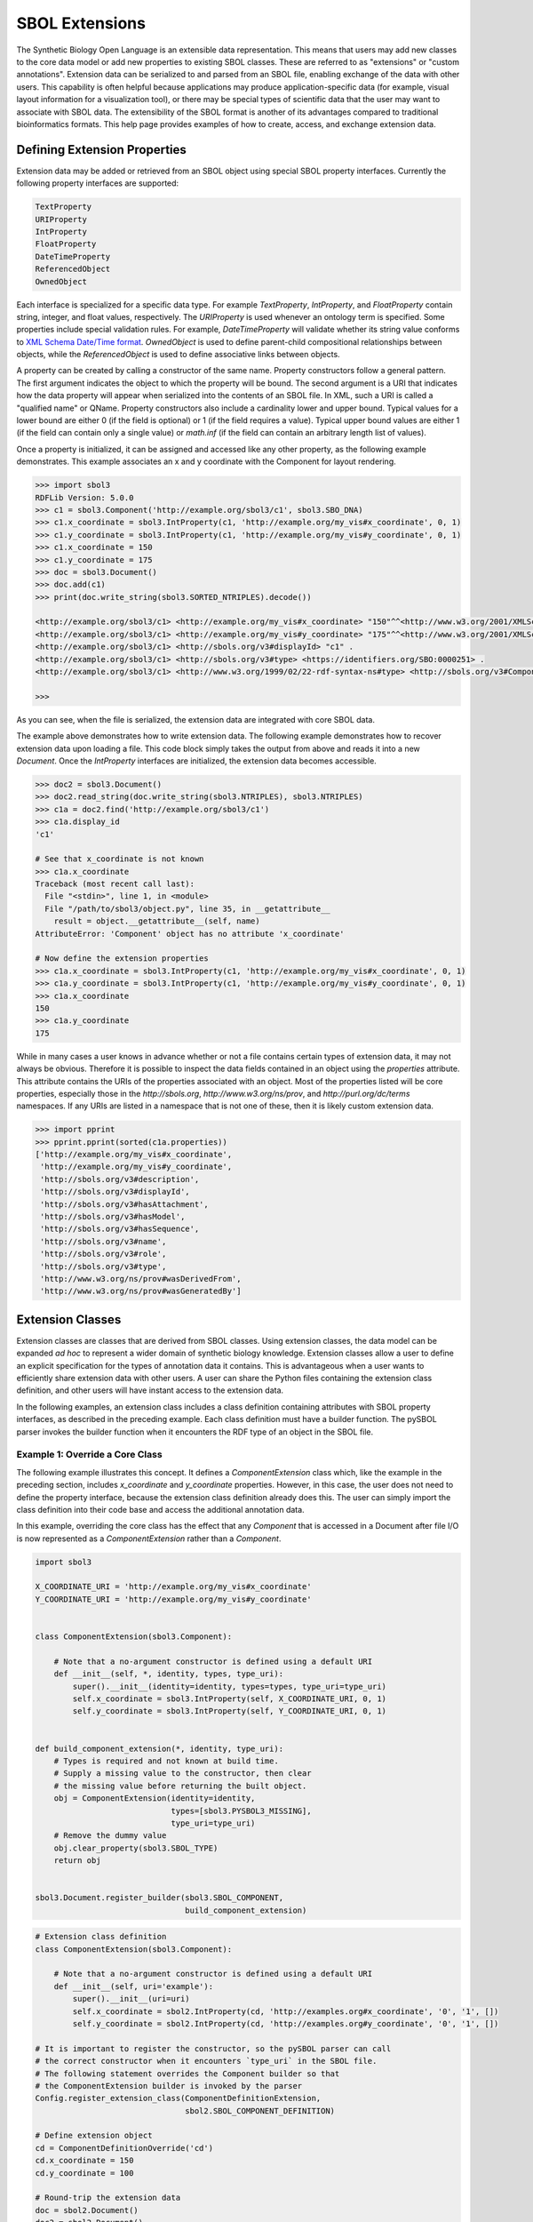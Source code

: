 SBOL Extensions
=============================

The Synthetic Biology Open Language is an extensible data
representation. This means that users may add new classes to the core
data model or add new properties to existing SBOL classes. These are
referred to as "extensions" or "custom annotations".  Extension data
can be serialized to and parsed from an SBOL file, enabling exchange
of the data with other users. This capability is often helpful because
applications may produce application-specific data (for example,
visual layout information for a visualization tool), or there may be
special types of scientific data that the user may want to associate
with SBOL data. The extensibility of the SBOL format is another of its
advantages compared to traditional bioinformatics formats. This help
page provides examples of how to create, access, and exchange
extension data.

-----------------------------
Defining Extension Properties
-----------------------------

Extension data may be added or retrieved from an SBOL object using
special SBOL property interfaces. Currently the following property
interfaces are supported:

.. code:: python

  TextProperty
  URIProperty
  IntProperty
  FloatProperty
  DateTimeProperty
  ReferencedObject
  OwnedObject
.. end

Each interface is specialized for a specific data type. For example
`TextProperty`, `IntProperty`, and `FloatProperty` contain string,
integer, and float values, respectively. The `URIProperty` is used
whenever an ontology term is specified. Some properties include
special validation rules. For example, `DateTimeProperty` will
validate whether its string value conforms to `XML Schema Date/Time
format <https://www.w3schools.com/xml/schema_dtypes_date.asp>`_.
`OwnedObject` is used to define parent-child compositional
relationships between objects, while the `ReferencedObject` is used to
define associative links between objects.

A property can be created by calling a constructor of the same name.
Property constructors follow a general pattern. The first
argument indicates the object to which the property will be
bound. The second argument is a URI that indicates how the data
property will appear when serialized into the contents of an SBOL
file. In XML, such a URI is called a "qualified name" or
QName. Property constructors also include a cardinality lower and
upper bound. Typical values for a lower bound are either 0 (if the
field is optional) or 1 (if the field requires a value). Typical upper
bound values are either 1 (if the field can contain only a single
value) or `math.inf` (if the field can contain an arbitrary length
list of values).

Once a property is initialized, it can be assigned and accessed like
any other property, as the following example demonstrates. This
example associates an x and y coordinate with the Component
for layout rendering.

.. code:: python

    >>> import sbol3
    RDFLib Version: 5.0.0
    >>> c1 = sbol3.Component('http://example.org/sbol3/c1', sbol3.SBO_DNA)
    >>> c1.x_coordinate = sbol3.IntProperty(c1, 'http://example.org/my_vis#x_coordinate', 0, 1)
    >>> c1.y_coordinate = sbol3.IntProperty(c1, 'http://example.org/my_vis#y_coordinate', 0, 1)
    >>> c1.x_coordinate = 150
    >>> c1.y_coordinate = 175
    >>> doc = sbol3.Document()
    >>> doc.add(c1)
    >>> print(doc.write_string(sbol3.SORTED_NTRIPLES).decode())

    <http://example.org/sbol3/c1> <http://example.org/my_vis#x_coordinate> "150"^^<http://www.w3.org/2001/XMLSchema#integer> .
    <http://example.org/sbol3/c1> <http://example.org/my_vis#y_coordinate> "175"^^<http://www.w3.org/2001/XMLSchema#integer> .
    <http://example.org/sbol3/c1> <http://sbols.org/v3#displayId> "c1" .
    <http://example.org/sbol3/c1> <http://sbols.org/v3#type> <https://identifiers.org/SBO:0000251> .
    <http://example.org/sbol3/c1> <http://www.w3.org/1999/02/22-rdf-syntax-ns#type> <http://sbols.org/v3#Component> .
    
    >>> 

.. end

As you can see, when the file is serialized, the extension data are integrated with core SBOL data.

The example above demonstrates how to write extension data. The
following example demonstrates how to recover extension data upon
loading a file. This code block simply takes the output from above and
reads it into a new `Document`. Once the `IntProperty` interfaces are
initialized, the extension data becomes accessible.

.. code:: xml

    >>> doc2 = sbol3.Document()
    >>> doc2.read_string(doc.write_string(sbol3.NTRIPLES), sbol3.NTRIPLES)
    >>> c1a = doc2.find('http://example.org/sbol3/c1')
    >>> c1a.display_id
    'c1'

    # See that x_coordinate is not known
    >>> c1a.x_coordinate
    Traceback (most recent call last):
      File "<stdin>", line 1, in <module>
      File "/path/to/sbol3/object.py", line 35, in __getattribute__
        result = object.__getattribute__(self, name)
    AttributeError: 'Component' object has no attribute 'x_coordinate'
    
    # Now define the extension properties
    >>> c1a.x_coordinate = sbol3.IntProperty(c1, 'http://example.org/my_vis#x_coordinate', 0, 1)
    >>> c1a.y_coordinate = sbol3.IntProperty(c1, 'http://example.org/my_vis#y_coordinate', 0, 1)
    >>> c1a.x_coordinate
    150
    >>> c1a.y_coordinate
    175

.. end

While in many cases a user knows in advance whether or not a file
contains certain types of extension data, it may not always be
obvious. Therefore it is possible to inspect the data fields contained
in an object using the `properties` attribute. This attribute contains
the URIs of the properties associated with an object. Most of the
properties listed will be core properties, especially those in the
`http://sbols.org`, `http://www.w3.org/ns/prov`, and
`http://purl.org/dc/terms` namespaces. If any URIs are listed in a
namespace that is not one of these, then it is likely custom extension
data.

.. code:: python

    >>> import pprint
    >>> pprint.pprint(sorted(c1a.properties))
    ['http://example.org/my_vis#x_coordinate',
     'http://example.org/my_vis#y_coordinate',
     'http://sbols.org/v3#description',
     'http://sbols.org/v3#displayId',
     'http://sbols.org/v3#hasAttachment',
     'http://sbols.org/v3#hasModel',
     'http://sbols.org/v3#hasSequence',
     'http://sbols.org/v3#name',
     'http://sbols.org/v3#role',
     'http://sbols.org/v3#type',
     'http://www.w3.org/ns/prov#wasDerivedFrom',
     'http://www.w3.org/ns/prov#wasGeneratedBy']

.. end

-----------------------------------
Extension Classes
-----------------------------------

Extension classes are classes that are derived from SBOL
classes. Using extension classes, the data model can be expanded *ad
hoc* to represent a wider domain of synthetic biology
knowledge. Extension classes allow a user to define an explicit
specification for the types of annotation data it contains. This is
advantageous when a user wants to efficiently share extension data
with other users. A user can share the Python files containing the
extension class definition, and other users will have instant access
to the extension data.

In the following examples, an extension class includes a class
definition containing attributes with SBOL property interfaces, as
described in the preceding example. Each class definition must have a
builder function. The pySBOL parser invokes the builder function when
it encounters the RDF type of an object in the SBOL file.

Example 1: Override a Core Class
--------------------------------

The following example illustrates this concept. It defines a
`ComponentExtension` class which, like the example in the
preceding section, includes `x_coordinate` and `y_coordinate`
properties. However, in this case, the user does not need to define
the property interface, because the extension class definition already
does this. The user can simply import the class definition into their
code base and access the additional annotation data.

In this example, overriding the core class has the effect that any
`Component` that is accessed in a Document after file I/O is
now represented as a `ComponentExtension` rather than a
`Component`.

.. code:: python

    import sbol3

    X_COORDINATE_URI = 'http://example.org/my_vis#x_coordinate'
    Y_COORDINATE_URI = 'http://example.org/my_vis#y_coordinate'


    class ComponentExtension(sbol3.Component):

        # Note that a no-argument constructor is defined using a default URI
        def __init__(self, *, identity, types, type_uri):
            super().__init__(identity=identity, types=types, type_uri=type_uri)
            self.x_coordinate = sbol3.IntProperty(self, X_COORDINATE_URI, 0, 1)
            self.y_coordinate = sbol3.IntProperty(self, Y_COORDINATE_URI, 0, 1)


    def build_component_extension(*, identity, type_uri):
        # Types is required and not known at build time.
        # Supply a missing value to the constructor, then clear
        # the missing value before returning the built object.
        obj = ComponentExtension(identity=identity,
                                 types=[sbol3.PYSBOL3_MISSING],
                                 type_uri=type_uri)
        # Remove the dummy value
        obj.clear_property(sbol3.SBOL_TYPE)
        return obj


    sbol3.Document.register_builder(sbol3.SBOL_COMPONENT,
                                    build_component_extension)

.. end


.. code:: python

  # Extension class definition
  class ComponentExtension(sbol3.Component):

      # Note that a no-argument constructor is defined using a default URI
      def __init__(self, uri='example'):
          super().__init__(uri=uri)
          self.x_coordinate = sbol2.IntProperty(cd, 'http://examples.org#x_coordinate', '0', '1', [])
          self.y_coordinate = sbol2.IntProperty(cd, 'http://examples.org#y_coordinate', '0', '1', [])

  # It is important to register the constructor, so the pySBOL parser can call
  # the correct constructor when it encounters `type_uri` in the SBOL file.
  # The following statement overrides the Component builder so that
  # the ComponentExtension builder is invoked by the parser
  Config.register_extension_class(ComponentDefinitionExtension,
                                  sbol2.SBOL_COMPONENT_DEFINITION)

  # Define extension object
  cd = ComponentDefinitionOverride('cd')
  cd.x_coordinate = 150
  cd.y_coordinate = 100

  # Round-trip the extension data
  doc = sbol2.Document()
  doc2 = sbol2.Document()
  doc.add(cd)
  doc2.readString(doc.writeString())

  # Note the object is stored in the Document as a ComponentDefinition
  cd = doc2.componentDefinitions[cd.identity]

  # Confirm the extension data is there
  assert(cd.x_coordinate == 150)
  assert(cd.y_coordinate == 100)

  # Confirm that the specialized type is preserved
  assert(type(cd) is ComponentDefinitionOverride)
.. end

Example 2: Define a New Class
-----------------------------
In the above example, the extension class overrides the core `ComponentDefinition` class, allowing the user to extend the core class definition with extra properties. In other cases, a user may want to extend the SBOL data model with an entirely new class. In this case, the user defines a new class derived from `TopLevel`. The definition of the extension this class differs from the example above in one important respect. It now becomes necessary to specify an RDF type for the new class. The RDF type is a URI represented by the `type_uri` parameter passed to the constructor. The `type_uri` dictates that the object will now be serialized as an entirely new class. The following example defines a custom `Analysis` extension class.

.. code:: python

  class Analysis(sbol2.TopLevel):

      RDF_TYPE = 'http://examples.org#Analysis'

      def __init__(self, uri=None, model=None):
          # Override the default type_uri that is used when serializing
          super().__init__(uri=uri,
                           type_uri=Analysis.RDF_TYPE)
          self.fittedModel = sbol2.ReferencedObject(self, 'http://examples.org#fit',
                                                    sbol2.SBOL_MODEL, 0, 1, [])

  # Register the constructor with the parser
  Config.register_extension_class(Analysis, Analysis.RDF_TYPE)
.. end

Extension classes that do not override a core SBOL class can be accessed from a `Document` through general `add` and `get` methods. 

.. code:: python

  doc = sbol2.Document()
  a = sbol2.Analysis('a')
  doc.add(a)
  also_a = doc.get(a.identity)
  assert(also_a is a)

.. end

Example 3: Composing Extension Objects
--------------------------------------

It is also possible to create extension classes that have a parent-child compositional relationship. In this case the child class should be defined to inherit from `Identified`, while the parent class inherits from `TopLevel`. The child class is referenced through an `OwnedObject` interface. The following example introduces the `DataSheet` class which can now be referenced through the parent `Analysis` class.

.. code:: python

  class DataSheet(sbol2.Identified):

      RDF_TYPE = 'http://examples.org#DataSheet'

      def __init__(self, uri='example'):
          super().__init__(uri=uri,
                           type_uri=DataSheet.RDF_TYPE)
          self.transcriptionRate = sbol2.FloatProperty(self, 'http://examples.org#txRate',
                                                       0, 1, [])

  class Analysis(sbol2.TopLevel):

      RDF_TYPE = 'http://examples.org#Analysis'

      def __init__(self, uri=None, model=None):
          super().__init__(uri=uri,
                           type_uri=Analysis.RDF_TYPE)
          self.fittedModel = sbol2.ReferencedObject(self, 'http://examples.org#fittedModel',
                                                    sbol2.SBOL_MODEL, 0, 1, [])
          self.dataSheet = sbol2.OwnedObject(self, 'http://examples.org#dataSheet',
                                             DataSheet, 0, 1, [])

  # Register the constructors with the parser
  Config.register_extension_class(Analysis, Analysis.RDF_TYPE)
  Config.register_extension_class(DataSheet, DataSheet.RDF_TYPE)

  doc = sbol2.Document()
  analysis = Analysis('foo')
  doc.add(analysis)
  analysis.dataSheet = DataSheet('foo')
  analysis.dataSheet.transcriptionRate = 96.3
.. end
